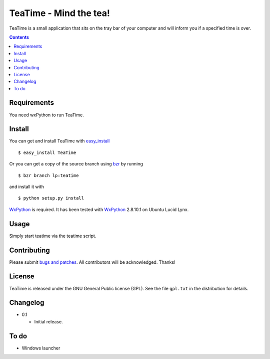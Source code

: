 =========================
 TeaTime - Mind the tea!
=========================

TeaTime is a small application that sits on the tray bar of your
computer and will inform you if a specified time is over.

.. contents::

Requirements
============

You need wxPython to run TeaTime.

Install
=======

You can get and install TeaTime with `easy_install
<http://peak.telecommunity.com/DevCenter/EasyInstall>`_ ::

    $ easy_install TeaTime

Or you can get a copy of the source branch using `bzr
<http://bazaar.canonical.com/>`_ by running ::

    $ bzr branch lp:teatime

and install it with ::

    $ python setup.py install

WxPython_ is required. It has been tested with WxPython_ 2.8.10.1 on
Ubuntu Lucid Lynx.

Usage
=====

Simply start teatime via the teatime script.

Contributing
============

Please submit `bugs and patches
<https://bugs.launchpad.net/teatime>`_. All contributors will be
acknowledged. Thanks!

License
=======

TeaTime is released under the GNU General Public license (GPL). See
the file ``gpl.txt`` in the distribution for details.

Changelog
=========

- 0.1

  - Initial release.

To do
=====

- Windows launcher

.. _WxPython: http://www.wxpython.org/
